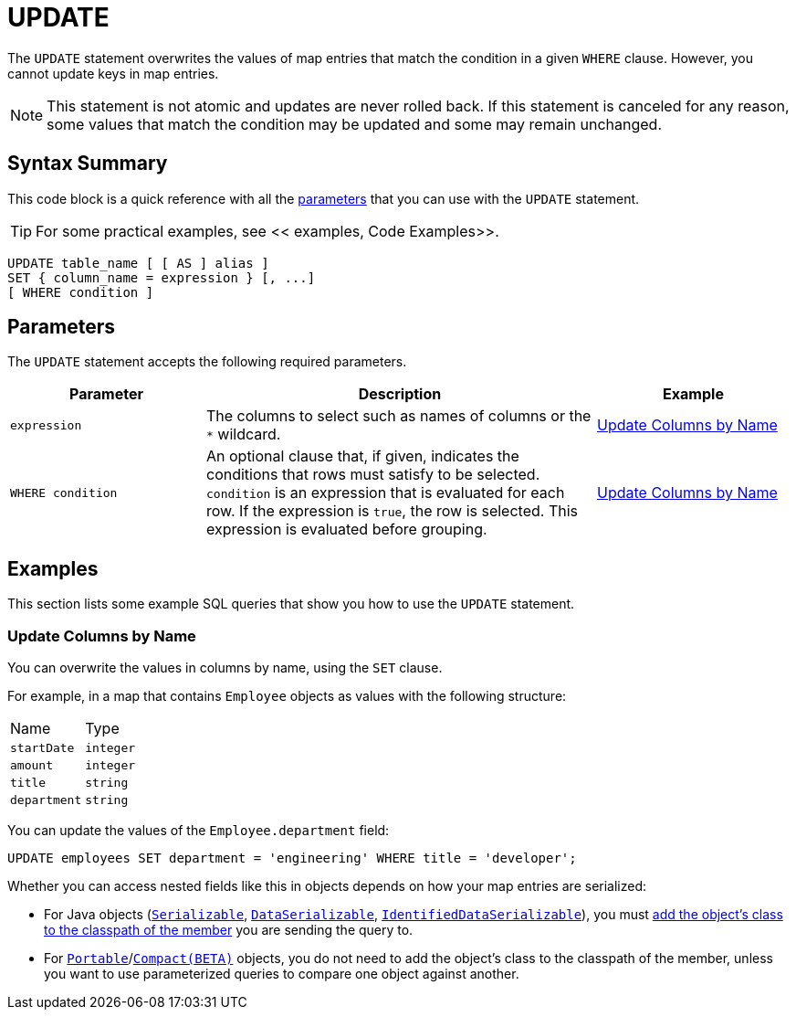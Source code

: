 = UPDATE
:description: The UPDATE statement overwrites the values of map entries that match the condition in a given WHERE clause.

The `UPDATE` statement overwrites the values of map entries that match the condition in a given `WHERE` clause. However, you cannot update keys in map entries.

NOTE: This statement is not atomic and updates are never rolled back. If this statement is canceled for any reason, some values that match the condition may be updated and some may remain unchanged.

== Syntax Summary

This code block is a quick reference with all the <<parameters, parameters>> that you can use with the `UPDATE` statement.

TIP: For some practical examples, see << examples, Code Examples>>.

[source,sql]
----
UPDATE table_name [ [ AS ] alias ]
SET { column_name = expression } [, ...]
[ WHERE condition ]
----

== Parameters

The `UPDATE` statement accepts the following required parameters.

[cols="1a,2a,1a"]
|===
|Parameter | Description | Example

|`expression`
|The columns to select such as names of columns or the `*` wildcard.
|<<update-columns-by-name, Update Columns by Name>>


| `WHERE condition`
|An optional clause that, if given, indicates the conditions that rows must satisfy to be selected. `condition` is an expression that is evaluated for each row. If the expression is `true`, the row is selected. This expression is evaluated before grouping.
|<<update-columns-by-name, Update Columns by Name>>
|===

== Examples

This section lists some example SQL queries that show you how to use the `UPDATE` statement.

=== Update Columns by Name

You can overwrite the values in columns by name, using the `SET` clause.

For example, in a map that contains `Employee` objects as values with the following structure:

[cols="1,1"]
|===
| Name
| Type

|`startDate`
|`integer`

|`amount`
|`integer`

|`title`
|`string`

|`department`
|`string`
|===

You can update the values of the `Employee.department` field:

[source,sql]
----
UPDATE employees SET department = 'engineering' WHERE title = 'developer';
----

Whether you can access nested fields like this in objects depends on how your map entries are serialized:

- For Java objects (xref:serialization:implementing-java-serializable.adoc[`Serializable`], xref:serialization:implementing-dataserializable.adoc[`DataSerializable`], xref:serialization:implementing-java-serializable.adoc#identifieddataserializable[`IdentifiedDataSerializable`]), you must xref:clusters:deploying-code-on-member.adoc[add the object's class to the classpath of the member] you are sending the query to.

- For xref:serialization:implementing-portable-serialization.adoc[`Portable`]/xref:serialization:compact-serialization.adoc[`Compact(BETA)`] objects, you do not need to add the object's class to the classpath of the member, unless you want to use parameterized queries to compare one object against another.
